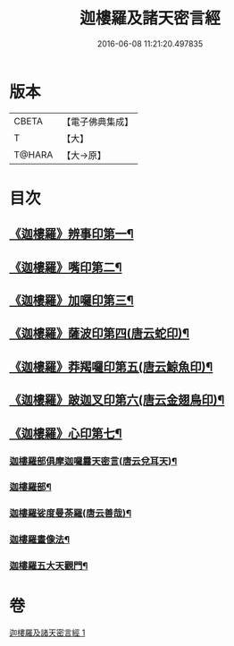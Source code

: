 #+TITLE: 迦樓羅及諸天密言經 
#+DATE: 2016-06-08 11:21:20.497835

* 版本
 |     CBETA|【電子佛典集成】|
 |         T|【大】     |
 |    T@HARA|【大→原】   |

* 目次
** [[file:KR6j0509_001.txt::001-0331b4][《迦樓羅》辨事印第一¶]]
** [[file:KR6j0509_001.txt::001-0331b8][《迦樓羅》嘴印第二¶]]
** [[file:KR6j0509_001.txt::001-0331b11][《迦樓羅》加囉印第三¶]]
** [[file:KR6j0509_001.txt::001-0331b13][《迦樓羅》薩波印第四(唐云蛇印)¶]]
** [[file:KR6j0509_001.txt::001-0331b17][《迦樓羅》莽羯囉印第五(唐云鯨魚印)¶]]
** [[file:KR6j0509_001.txt::001-0331b22][《迦樓羅》跛迦叉印第六(唐云金翅鳥印)¶]]
** [[file:KR6j0509_001.txt::001-0331b25][《迦樓羅》心印第七¶]]
*** [[file:KR6j0509_001.txt::001-0333b19][迦樓羅部俱摩迦囉曩天密言(唐云兌耳天)¶]]
*** [[file:KR6j0509_001.txt::001-0333b26][迦樓羅部¶]]
*** [[file:KR6j0509_001.txt::001-0333c5][迦樓羅娑度曼荼羅(唐云善哉)¶]]
*** [[file:KR6j0509_001.txt::001-0334a7][迦樓羅畫像法¶]]
*** [[file:KR6j0509_001.txt::001-0334c20][迦樓羅五大天觀門¶]]

* 卷
[[file:KR6j0509_001.txt][迦樓羅及諸天密言經 1]]

